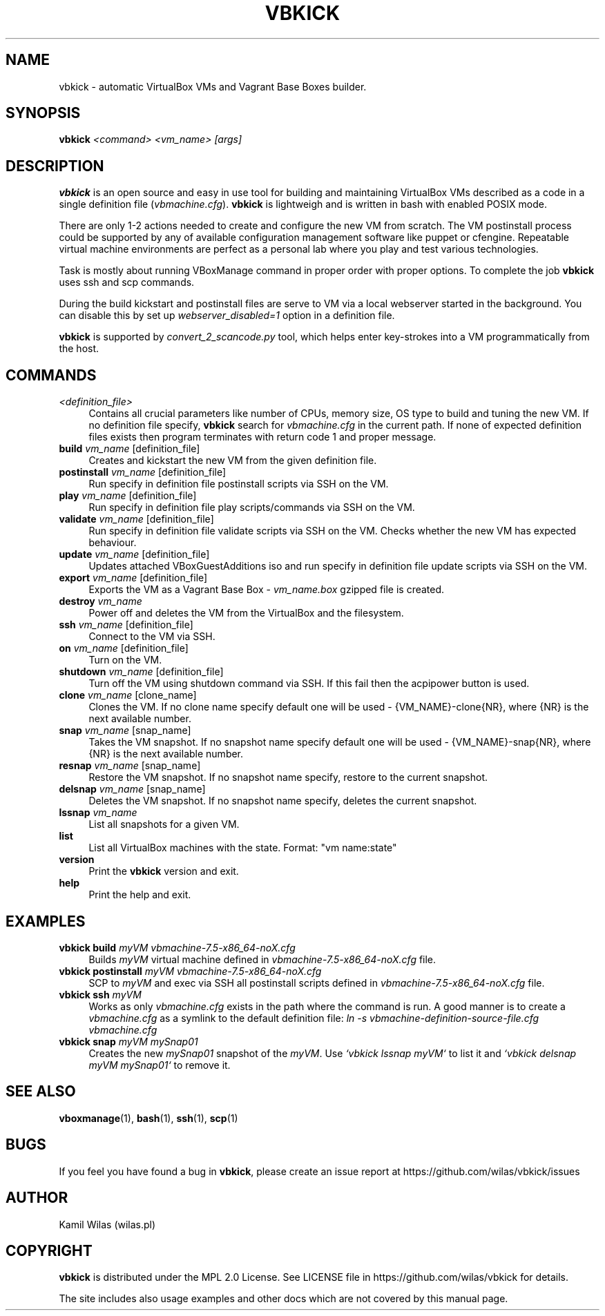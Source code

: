 '\" t
.\" -----------------------------------------------------------------
.\" * set default formatting
.\" -----------------------------------------------------------------
.\" disable hyphenation
.nh
.\" disable justification (adjust text to left margin only)
.ad l
.\" -----------------------------------------------------------------
.\" * MAIN CONTENT STARTS HERE *
.\" -----------------------------------------------------------------
.TH "VBKICK" "1" "31 May 2014" "0.7" "vbkick man page"
.SH "NAME"
vbkick - automatic VirtualBox VMs and Vagrant Base Boxes builder.
.SH "SYNOPSIS"
.BI vbkick " <command> <vm_name> [args]"
.SH "DESCRIPTION"
.PP
\fBvbkick\fR is an open source and easy in use tool for building and maintaining VirtualBox VMs described as a code in a single definition file (\fIvbmachine.cfg\fP). \fBvbkick\fR is lightweigh and is written in bash with enabled POSIX mode.
.PP
There are only 1-2 actions needed to create and configure the new VM from scratch. The VM postinstall process could be supported by any of available configuration management software like puppet or cfengine. Repeatable virtual machine environments are perfect as a personal lab where you play and test various technologies.
.PP
Task is mostly about running VBoxManage command in proper order with proper options. To complete the job \fBvbkick\fR uses ssh and scp commands.
.PP
During the build kickstart and postinstall files are serve to VM via a local webserver started in the background. You can disable this by set up \fIwebserver_disabled=1\fR option in a definition file.
.PP
\fBvbkick\fR is supported by \fIconvert_2_scancode.py\fP tool, which helps enter key-strokes into a VM programmatically from the host.
.PP
.SH "COMMANDS"
.TP 4
.I <definition_file>
Contains all crucial parameters like number of CPUs, memory size, OS type to build and tuning the new VM.
If no definition file specify, \fBvbkick\fR search for \fIvbmachine.cfg\fP in the current path. If none of expected definition files exists then program terminates with return code 1 and proper message.
.TP
.B build \fIvm_name\fR [definition_file]
.br
Creates and kickstart the new VM from the given definition file.
.TP
.B postinstall \fIvm_name\fR [definition_file]
.br
Run specify in definition file postinstall scripts via SSH on the VM.
.TP
.B play \fIvm_name\fR [definition_file]
.br
Run specify in definition file play scripts/commands via SSH on the VM.
.TP
.B validate \fIvm_name\fR [definition_file]
.br
Run specify in definition file validate scripts via SSH on the VM. Checks whether the new VM has expected behaviour.
.TP
.B update \fIvm_name\fR [definition_file]
.br
Updates attached VBoxGuestAdditions iso and run specify in definition file update scripts via SSH on the VM.
.TP
.B export \fIvm_name\fR [definition_file]
.br
Exports the VM as a Vagrant Base Box - \fIvm_name.box\fP gzipped file is created.
.TP
.B destroy \fIvm_name\fR
.br
Power off and deletes the VM from the VirtualBox and the filesystem.
.TP
.B ssh \fIvm_name\fR [definition_file]
.br
Connect to the VM via SSH.
.TP
.B on \fIvm_name\fR [definition_file]
.br
Turn on the VM.
.TP
.B shutdown \fIvm_name\fR [definition_file]
.br
Turn off the VM using shutdown command via SSH. If this fail then the acpipower button is used.
.TP
.B clone \fIvm_name\fR [clone_name]
.br
Clones the VM. If no clone name specify default one will be used - {VM_NAME}-clone{NR}, where {NR} is the next available number.
.TP
.B snap \fIvm_name\fR [snap_name]
.br
Takes the VM snapshot. If no snapshot name specify default one will be used - {VM_NAME}-snap{NR}, where {NR} is the next available number.
.TP
.B resnap \fIvm_name\fR [snap_name]
.br
Restore the VM snapshot. If no snapshot name specify, restore to the current snapshot.
.TP
.B delsnap \fIvm_name\fR [snap_name]
.br
Deletes the VM snapshot. If no snapshot name specify, deletes the current snapshot.
.TP
.B lssnap \fIvm_name\fR
.br
List all snapshots for a given VM.
.TP
.B list
.br
List all VirtualBox machines with the state. Format: "vm name:state"
.TP
.B version
.br
Print the \fBvbkick\fR version and exit.
.TP
.B help
.br
Print the help and exit.
.PP
.SH "EXAMPLES"
.TP 4
.B vbkick build \fImyVM vbmachine-7.5-x86_64-noX.cfg\fR
.br
Builds \fImyVM\fR virtual machine defined in \fIvbmachine-7.5-x86_64-noX.cfg\fR file.
.TP
.B vbkick postinstall \fImyVM vbmachine-7.5-x86_64-noX.cfg\fR
.br
SCP to \fImyVM\fR and exec via SSH all postinstall scripts defined in \fIvbmachine-7.5-x86_64-noX.cfg\fR file.
.TP
.B vbkick ssh \fImyVM\fR
.br
Works as only \fIvbmachine.cfg\fR exists in the path where the command is run. A good manner is to create a \fIvbmachine.cfg\fR as a symlink to the default definition file: \fIln -s vbmachine-definition-source-file.cfg vbmachine.cfg\fR
.TP
.B vbkick snap \fImyVM mySnap01\fR
.br
Creates the new \fImySnap01\fR snapshot of the \fImyVM\fR. Use \fI`vbkick lssnap myVM`\fR to list it and \fI`vbkick delsnap myVM mySnap01`\fR to remove it.
.PP
.SH SEE ALSO
.BR "vboxmanage"(1), " bash" (1), " ssh" (1), " scp" (1)
.SH BUGS
If you feel you have found a bug in \fBvbkick\fR, please create an issue report at https://github.com/wilas/vbkick/issues
.SH AUTHOR
Kamil Wilas (wilas.pl)
.SH COPYRIGHT
\fBvbkick\fR is distributed under the MPL 2.0 License. See LICENSE file in https://github.com/wilas/vbkick for details.
.PP
The site includes also usage examples and other docs which are not covered by this manual page.
